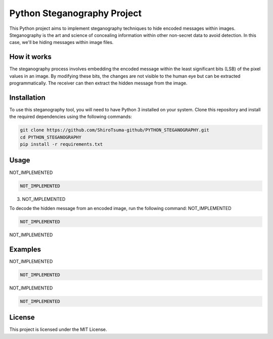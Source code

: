 Python Steganography Project
==============================

.. image:: steganography_image.jpg
   :alt: Steganography Image

This Python project aims to implement steganography techniques to hide encoded messages within images. Steganography is the art and science of concealing information within other non-secret data to avoid detection. In this case, we'll be hiding messages within image files.

How it works
------------

The steganography process involves embedding the encoded message within the least significant bits (LSB) of the pixel values in an image. By modifying these bits, the changes are not visible to the human eye but can be extracted programmatically. The receiver can then extract the hidden message from the image.

Installation
------------

To use this steganography tool, you will need to have Python 3 installed on your system. Clone this repository and install the required dependencies using the following commands:

.. code-block:: bash

   git clone https://github.com/ShiroTsuma-github/PYTHON_STEGANOGRAPHY.git
   cd PYTHON_STEGANOGRAPHY
   pip install -r requirements.txt

Usage
-----

NOT_IMPLEMENTED

.. code-block:: bash

   NOT_IMPLEMENTED

3. NOT_IMPLEMENTED

To decode the hidden message from an encoded image, run the following command:
NOT_IMPLEMENTED

.. code-block:: bash

   NOT_IMPLEMENTED

NOT_IMPLEMENTED

Examples
--------

NOT_IMPLEMENTED

.. code-block:: bash

   NOT_IMPLEMENTED

NOT_IMPLEMENTED

.. code-block:: bash

   NOT_IMPLEMENTED

License
-------

This project is licensed under the MIT License.